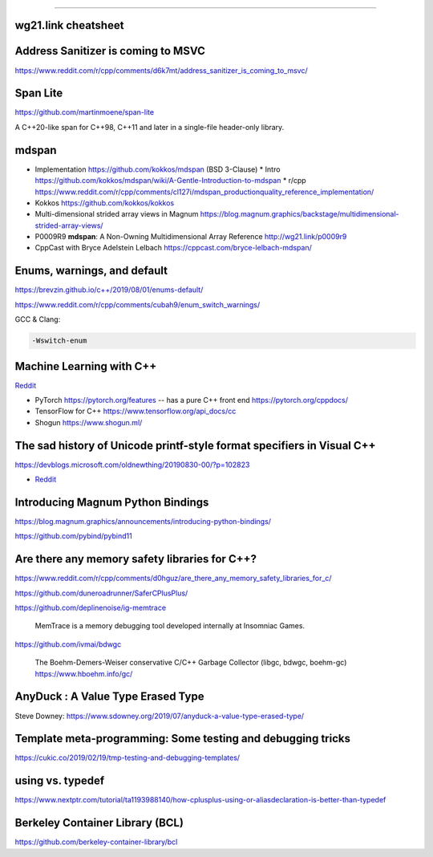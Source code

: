 ----

wg21.link cheatsheet
====================

.. image:: img/wg_link_cheatsheet.png
   :width: 90%

Address Sanitizer is coming to MSVC
===================================

https://www.reddit.com/r/cpp/comments/d6k7mt/address_sanitizer_is_coming_to_msvc/

Span Lite
=========

https://github.com/martinmoene/span-lite

A C++20-like span for C++98, C++11 and later in a single-file header-only library.

mdspan
======

* Implementation https://github.com/kokkos/mdspan (BSD 3-Clause)
  * Intro https://github.com/kokkos/mdspan/wiki/A-Gentle-Introduction-to-mdspan
  * r/cpp https://www.reddit.com/r/cpp/comments/cl127i/mdspan_productionquality_reference_implementation/
* Kokkos https://github.com/kokkos/kokkos
* Multi-dimensional strided array views in Magnum
  https://blog.magnum.graphics/backstage/multidimensional-strided-array-views/
* P0009R9 **mdspan**: A Non-Owning Multidimensional Array Reference http://wg21.link/p0009r9
* CppCast with Bryce Adelstein Lelbach https://cppcast.com/bryce-lelbach-mdspan/

Enums, warnings, and default
============================

https://brevzin.github.io/c++/2019/08/01/enums-default/

https://www.reddit.com/r/cpp/comments/cubah9/enum_switch_warnings/

GCC & Clang:

.. code:: bash

    -Wswitch-enum

Machine Learning with C++
=========================

`Reddit <https://www.reddit.com/r/cpp/comments/cjrrwm/machine_learning_with_cpp/>`_

* PyTorch https://pytorch.org/features -- has a pure C++ front end https://pytorch.org/cppdocs/
* TensorFlow for C++ https://www.tensorflow.org/api_docs/cc
* Shogun https://www.shogun.ml/

The sad history of Unicode printf-style format specifiers in Visual C++
=======================================================================

https://devblogs.microsoft.com/oldnewthing/20190830-00/?p=102823

* `Reddit <https://www.reddit.com/r/cpp/comments/cxi2xy/the_sad_history_of_unicode_printfstyle_format/>`_

Introducing Magnum Python Bindings
==================================

https://blog.magnum.graphics/announcements/introducing-python-bindings/

https://github.com/pybind/pybind11

Are there any memory safety libraries for C++?
==============================================

https://www.reddit.com/r/cpp/comments/d0hguz/are_there_any_memory_safety_libraries_for_c/

https://github.com/duneroadrunner/SaferCPlusPlus/

https://github.com/deplinenoise/ig-memtrace

    MemTrace is a memory debugging tool developed internally at Insomniac Games.

https://github.com/ivmai/bdwgc

    The Boehm-Demers-Weiser conservative C/C++ Garbage Collector (libgc, bdwgc, boehm-gc) https://www.hboehm.info/gc/

AnyDuck : A Value Type Erased Type
==================================

Steve Downey: https://www.sdowney.org/2019/07/anyduck-a-value-type-erased-type/

Template meta-programming: Some testing and debugging tricks
============================================================

https://cukic.co/2019/02/19/tmp-testing-and-debugging-templates/

**using** vs. **typedef**
=========================

https://www.nextptr.com/tutorial/ta1193988140/how-cplusplus-using-or-aliasdeclaration-is-better-than-typedef

Berkeley Container Library (BCL)
================================

https://github.com/berkeley-container-library/bcl
